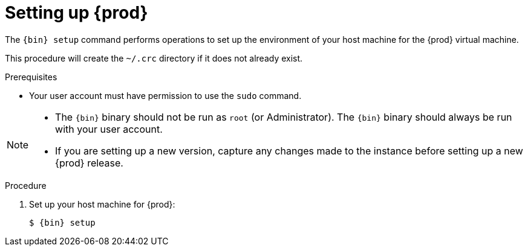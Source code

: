 [id="setting-up-codeready-containers_{context}"]
= Setting up {prod}

The [command]`{bin} setup` command performs operations to set up the environment of your host machine for the {prod} virtual machine.

This procedure will create the [filename]`~/.crc` directory if it does not already exist.

.Prerequisites

* Your user account must have permission to use the [command]`sudo` command.

[NOTE]
====
* The `{bin}` binary should not be run as `root` (or Administrator).
The `{bin}` binary should always be run with your user account.
* If you are setting up a new version, capture any changes made to the instance before setting up a new {prod} release.
====

.Procedure

. Set up your host machine for {prod}:
+
[subs="+quotes,attributes"]
----
$ {bin} setup
----
